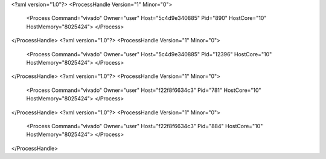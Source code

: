 <?xml version="1.0"?>
<ProcessHandle Version="1" Minor="0">
    <Process Command="vivado" Owner="user" Host="5c4d9e340885" Pid="890" HostCore="10" HostMemory="8025424">
    </Process>
</ProcessHandle>
<?xml version="1.0"?>
<ProcessHandle Version="1" Minor="0">
    <Process Command="vivado" Owner="user" Host="5c4d9e340885" Pid="12396" HostCore="10" HostMemory="8025424">
    </Process>
</ProcessHandle>
<?xml version="1.0"?>
<ProcessHandle Version="1" Minor="0">
    <Process Command="vivado" Owner="user" Host="f22f8f6634c3" Pid="781" HostCore="10" HostMemory="8025424">
    </Process>
</ProcessHandle>
<?xml version="1.0"?>
<ProcessHandle Version="1" Minor="0">
    <Process Command="vivado" Owner="user" Host="f22f8f6634c3" Pid="884" HostCore="10" HostMemory="8025424">
    </Process>
</ProcessHandle>
